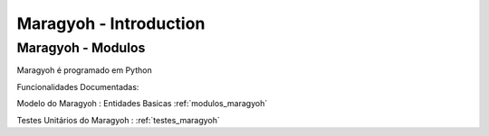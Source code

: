 #######################
Maragyoh - Introduction
#######################


Maragyoh - Modulos
==================

Maragyoh é programado em Python

Funcionalidades Documentadas:

Modelo do Maragyoh : Entidades Basicas :ref:`modulos_maragyoh`

Testes Unitários do Maragyoh : :ref:`testes_maragyoh`
